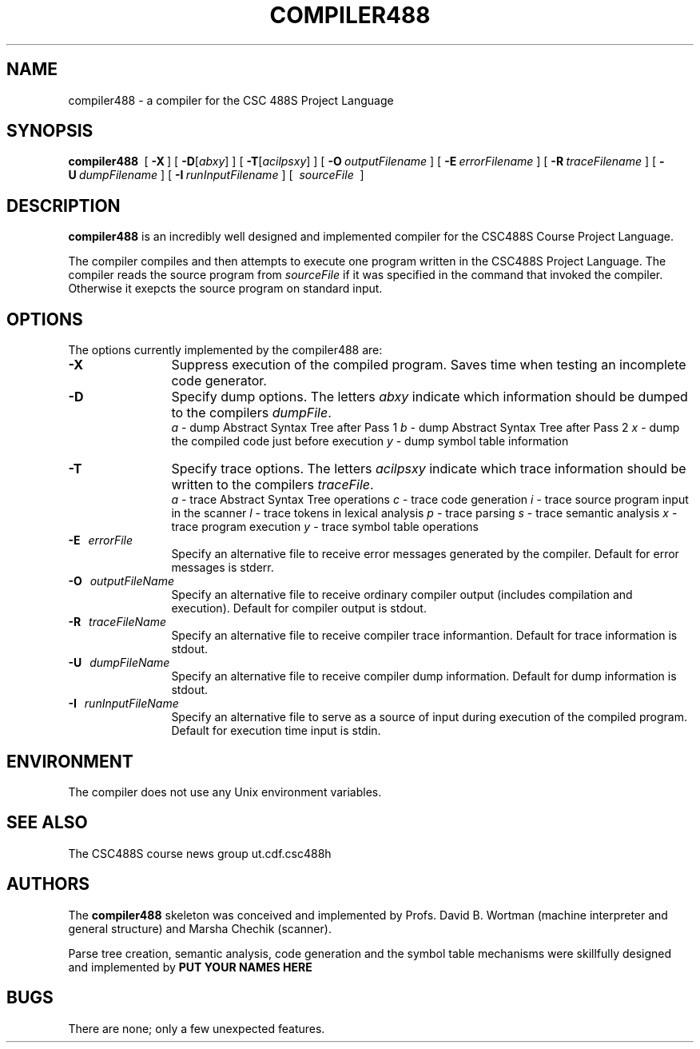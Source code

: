 .DE Ip
.BR
.IE \\n.$>=3 .ne \\$3
.EL .ne 3
.IP "\\$1" \\$2
..
.\"
.\"
.TH COMPILER488 1 "4 February 1999" "CSC488S Compiler"
.SH NAME
compiler488 \- a compiler for the CSC 488S Project Language
.SH SYNOPSIS
.IN +\w'\fBcompiler488 \fR'u
.TI -\w'\fBcompiler488 \fR'u
.B compiler488\ 
[ \fB\-X\fR\ ]
[ \fB\-D\fR[\fIabxy\fR] ]
[ \fB\-T\fR[\fIacilpsxy\fR] ]
[ \fB\-O\fR\ \fIoutputFilename\fR\ ]
[ \fB\-E\fR\ \fIerrorFilename\fR\ ]
[ \fB\-R\fR\ \fItraceFilename\fR\ ]
[ \fB\-U\fR\ \fIdumpFilename\fR\ ]
[ \fB\-I\fR\ \fIrunInputFilename\fR\ ]
[ \fI\ sourceFile\ \fR\ ]
.SH DESCRIPTION
.B compiler488
is an incredibly well designed and implemented compiler for the
CSC488S Course Project Language.
.PP
The compiler compiles and then attempts to execute one program
written in the CSC488S Project Language.
The compiler reads the source program from \fIsourceFile\fR
if it was specified in the command that invoked the compiler.
Otherwise it exepcts the source program on standard input.
.SH OPTIONS
The options currently implemented by the
compiler488 are:
.TP 12
.BR \-X
Suppress execution of the compiled program.  Saves time when testing
an incomplete code generator.
.TP
.BR \-D
Specify dump options.  The letters \fIabxy\fR indicate which information
should be dumped to the compilers \fIdumpFile\fR.
.RS
\fIa\fR \- dump Abstract Syntax Tree after Pass 1
.BR
\fIb\fR \- dump Abstract Syntax Tree after Pass 2
.BR
\fIx\fR \- dump the compiled code just before execution
.BR
\fIy\fR \- dump symbol table information
.RE
.TP
.BR \-T
Specify trace options.  The letters \fIacilpsxy\fR indicate which trace
information
should be written to the compilers \fItraceFile\fR.
.RS
\fIa\fR \- trace Abstract Syntax Tree operations
.BR
\fIc\fR \- trace code generation
.BR
\fIi\fR \- trace source program input in the scanner
.BR
\fIl\fR \- trace tokens in lexical analysis
.BR
\fIp\fR \- trace parsing
.BR
\fIs\fR \- trace semantic analysis
.BR
\fIx\fR \- trace program execution
.BR
\fIy\fR \- trace symbol table operations
.RE
.TP 12
.BR \-E \ \ \ \fIerrorFile\fR
Specify an alternative file to receive error messages generated by the compiler.
Default for error messages is stderr.
.TP
.BI \-O \ \ \ \fIoutputFileName\fR
Specify an alternative file to receive ordinary compiler output (includes
compilation and execution). Default for compiler output is stdout.
.TP
.BR \-R \ \ \ \fItraceFileName\fR
Specify an alternative file to receive compiler trace informantion.
Default for trace information is stdout.
.TP
.BR \-U \ \ \ \fIdumpFileName\fR
Specify an alternative file to receive compiler dump information.
Default for dump information is stdout.
.TP
.BR \-I \ \ \ \fIrunInputFileName\fR
Specify an alternative file to serve as a source of input during
execution of the compiled program.
Default for execution time input is stdin.
.SH ENVIRONMENT
The compiler does not use any Unix environment variables.
.SH SEE ALSO
The CSC488S course news group 
.CW
ut.cdf.csc488h
.SH AUTHORS
The 
.B compiler488
skeleton was conceived and implemented by Profs. David B. Wortman
(machine interpreter and general structure)
and Marsha Chechik (scanner).  
.PP
Parse tree creation, semantic analysis, code generation and the 
symbol table mechanisms
were skillfully designed and implemented by 
.B PUT YOUR NAMES HERE
.SH BUGS
There are none; only a few unexpected features.
